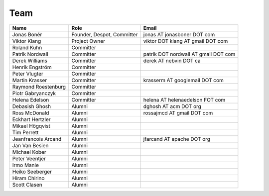 
.. _team:

######
 Team
######

===================  ==========================  ====================================
Name                 Role                        Email
===================  ==========================  ====================================
Jonas Bonér          Founder, Despot, Committer  jonas AT jonasboner DOT com
Viktor Klang         Project Owner               viktor DOT klang AT gmail DOT com
Roland Kuhn          Committer
Patrik Nordwall      Committer                   patrik DOT nordwall AT gmail DOT com
Derek Williams       Committer                   derek AT nebvin DOT ca
Henrik Engström      Committer
Peter Vlugter        Committer
Martin Krasser       Committer                   krasserm AT googlemail DOT com
Raymond Roestenburg  Committer
Piotr Gabryanczyk    Committer
Helena Edelson       Committer                   helena AT helenaedelson FOT com
Debasish Ghosh       Alumni                      dghosh AT acm DOT org
Ross McDonald        Alumni                      rossajmcd AT gmail DOT com
Eckhart Hertzler     Alumni
Mikael Högqvist      Alumni
Tim Perrett          Alumni
Jeanfrancois Arcand  Alumni                      jfarcand AT apache DOT org
Jan Van Besien       Alumni
Michael Kober        Alumni
Peter Veentjer       Alumni
Irmo Manie           Alumni
Heiko Seeberger      Alumni
Hiram Chirino        Alumni
Scott Clasen         Alumni

===================  ==========================  ====================================